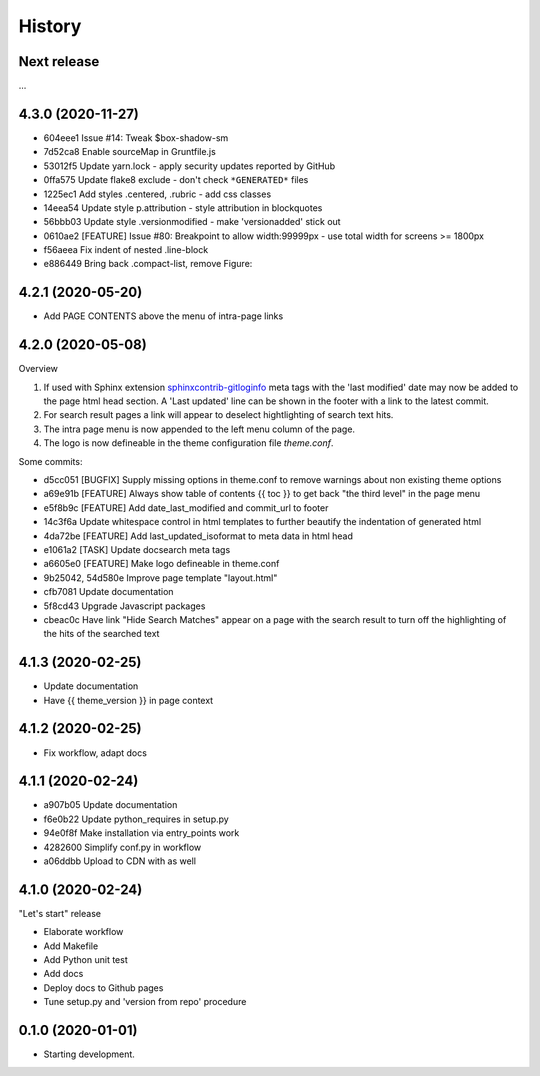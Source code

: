 =======
History
=======

Next release
============

...


4.3.0 (2020-11-27)
==================

*  604eee1 Issue #14: Tweak $box-shadow-sm
*  7d52ca8 Enable sourceMap in Gruntfile.js
*  53012f5 Update yarn.lock - apply security updates reported by GitHub
*  0ffa575 Update flake8 exclude - don't check ``*GENERATED*`` files
*  1225ec1 Add styles .centered, .rubric - add css classes
*  14eea54 Update style p.attribution - style attribution in blockquotes
*  56bbb03 Update style .versionmodified - make 'versionadded' stick out
*  0610ae2 [FEATURE] Issue #80: Breakpoint to allow width:99999px - use total
   width for screens >= 1800px
*  f56aeea Fix indent of nested .line-block
*  e886449 Bring back .compact-list, remove Figure:


4.2.1 (2020-05-20)
==================

* Add PAGE CONTENTS above the menu of intra-page links


4.2.0 (2020-05-08)
==================

Overview

#. If used with Sphinx extension `sphinxcontrib-gitloginfo
   <https://github.com/TYPO3-Documentation/sphinxcontrib-gitloginfo/>`_ meta tags
   with the 'last modified' date may now be added to the page html head section.
   A 'Last updated' line can be shown in the footer with a link to the latest
   commit.

#. For search result pages a link will appear to deselect hightlighting of
   search text hits.

#. The intra page menu is now appended to the left menu column of the page.

#. The logo is now defineable in the theme configuration file `theme.conf`.

Some commits:

* d5cc051 [BUGFIX] Supply missing options in theme.conf to remove warnings
  about non existing theme options
* a69e91b [FEATURE] Always show table of contents {{ toc }} to get back
  "the third level" in the page menu
* e5f8b9c [FEATURE] Add date_last_modified and commit_url to footer
* 14c3f6a Update whitespace control in html templates to further beautify the
  indentation of generated html
* 4da72be [FEATURE] Add last_updated_isoformat to meta data in html head
* e1061a2 [TASK] Update docsearch meta tags
* a6605e0 [FEATURE] Make logo defineable in theme.conf
* 9b25042, 54d580e Improve page template "layout.html"
* cfb7081 Update documentation
* 5f8cd43 Upgrade Javascript packages
* cbeac0c Have link "Hide Search Matches" appear on a page with the search
  result to turn off the highlighting of the hits of the searched text


4.1.3 (2020-02-25)
==================

* Update documentation
* Have {{ theme_version }} in page context


4.1.2 (2020-02-25)
==================

* Fix workflow, adapt docs


4.1.1 (2020-02-24)
==================

* a907b05 Update documentation
* f6e0b22 Update python_requires in setup.py
* 94e0f8f Make installation via entry_points work
* 4282600 Simplify conf.py in workflow
* a06ddbb Upload to CDN with as well


4.1.0 (2020-02-24)
==================

"Let's start" release

* Elaborate workflow
* Add Makefile
* Add Python unit test
* Add docs
* Deploy docs to Github pages
* Tune setup.py and 'version from repo' procedure


0.1.0 (2020-01-01)
==================

*  Starting development.
